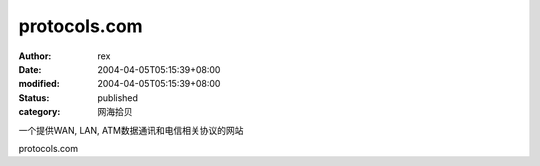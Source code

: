 
protocols.com
##########################


:author: rex
:date: 2004-04-05T05:15:39+08:00
:modified: 2004-04-05T05:15:39+08:00
:status: published
:category: 网海拾贝


一个提供WAN, LAN, ATM数据通讯和电信相关协议的网站 

protocols.com

